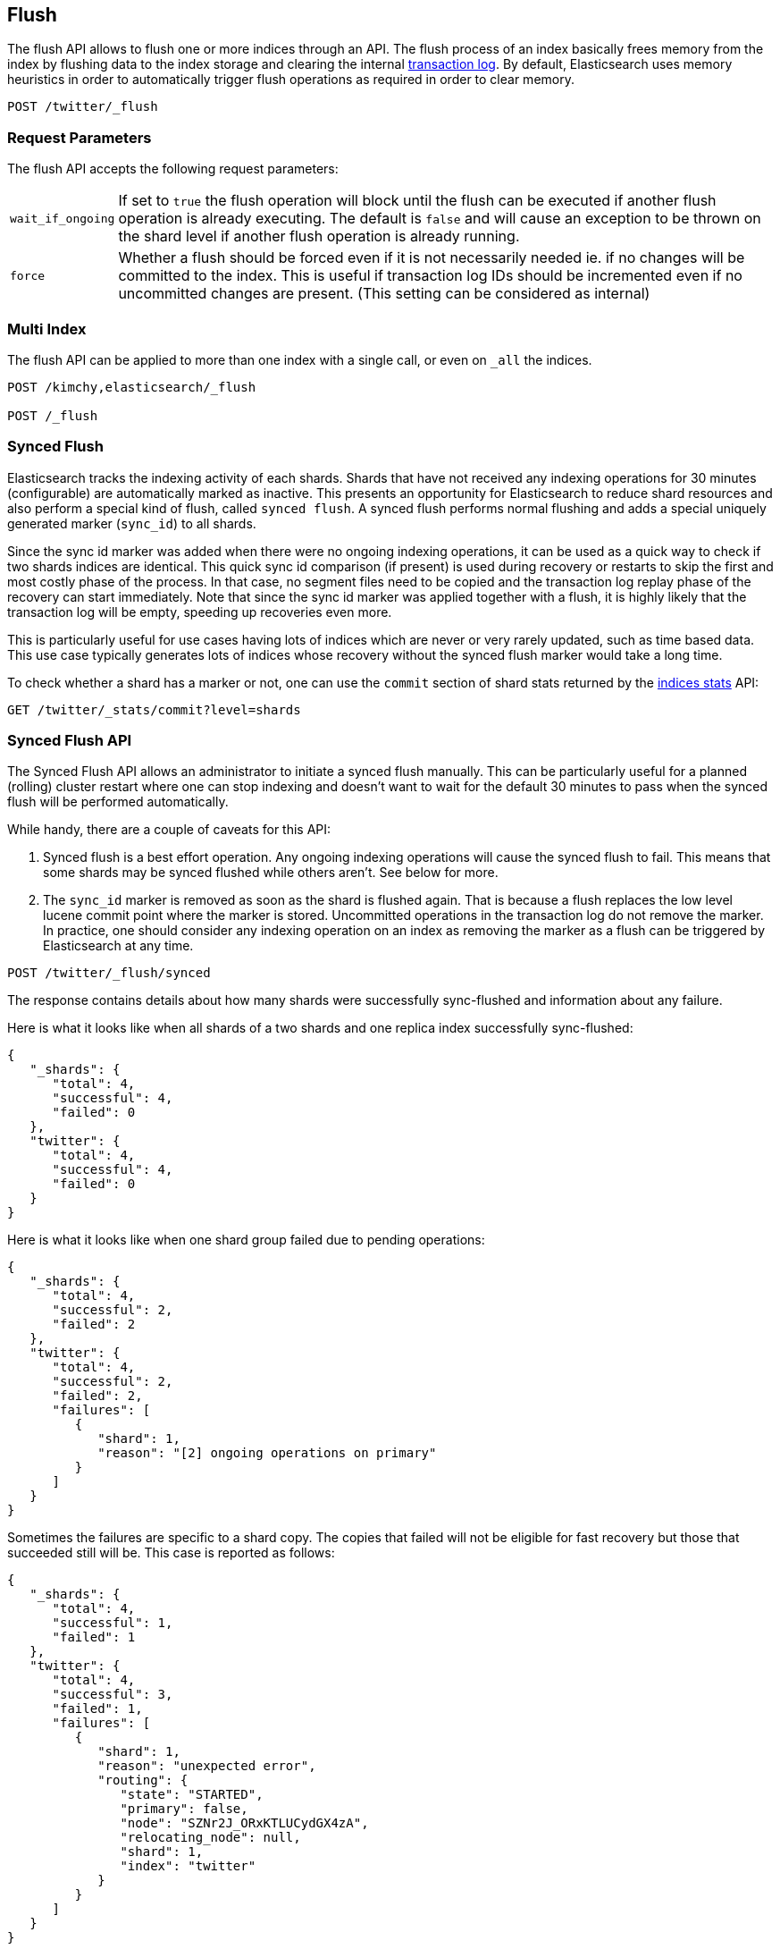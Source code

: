 [[indices-flush]]
== Flush

The flush API allows to flush one or more indices through an API. The
flush process of an index basically frees memory from the index by
flushing data to the index storage and clearing the internal
<<index-modules-translog,transaction log>>. By
default, Elasticsearch uses memory heuristics in order to automatically
trigger flush operations as required in order to clear memory.

[source,js]
--------------------------------------------------
POST /twitter/_flush
--------------------------------------------------
// AUTOSENSE

[float]
[[flush-parameters]]
=== Request Parameters

The flush API accepts the following request parameters:

[horizontal]
`wait_if_ongoing`::  If set to `true` the flush operation will block until the
flush can be executed if another flush operation is already executing.
The default is `false` and will cause an exception to be thrown on 
the shard level if another flush operation is already running.

`force`:: Whether a flush should be forced even if it is not necessarily needed ie.
if no changes will be committed to the index. This is useful if transaction log IDs
should be incremented even if no uncommitted changes are present.
(This setting can be considered as internal)

[float]
[[flush-multi-index]]
=== Multi Index

The flush API can be applied to more than one index with a single call,
or even on `_all` the indices.

[source,js]
--------------------------------------------------
POST /kimchy,elasticsearch/_flush

POST /_flush
--------------------------------------------------
// AUTOSENSE

[[indices-synced-flush]]
=== Synced Flush

Elasticsearch tracks the indexing activity of each shards. Shards that have not
received any indexing operations for 30 minutes (configurable) are automatically marked as inactive. This presents
an opportunity for Elasticsearch to reduce shard resources and also perform
a special kind of flush, called `synced flush`. A synced flush performs normal
flushing and adds a special uniquely generated marker (`sync_id`) to all shards.

Since the sync id marker was added when there were no ongoing indexing operations, it can
be used as a quick way to check if two shards indices are identical. This quick sync id
comparison (if present) is used during recovery or restarts to skip the first and
most costly phase of the process. In that case, no segment files need to be copied and
the transaction log replay phase of the recovery can start immediately. Note that since the sync id
marker was applied together with a flush, it is highly likely that the transaction log will be empty,
speeding up recoveries even more.

This is particularly useful for use cases having lots of indices which are
never or very rarely updated, such as time based data. This use case typically generates lots of indices whose
recovery without the synced flush marker would take a long time.

To check whether a shard has a marker or not, one can use the `commit` section of shard stats returned by
the <<indices-stats,indices stats>> API:

[source,bash]
--------------------------------------------------
GET /twitter/_stats/commit?level=shards
--------------------------------------------------
// AUTOSENSE

[float]
=== Synced Flush API

The Synced Flush API allows an administrator to initiate a synced flush manually. This can be particularly useful for
a planned (rolling) cluster restart where one can stop indexing and doesn't want to wait for the default 30 minutes to pass
when the synced flush will be performed automatically.

While handy, there are a couple of caveats for this API:

1. Synced flush is a best effort operation. Any ongoing indexing operations will cause
the synced flush to fail. This means that some shards may be synced flushed while others aren't. See below for more.
2. The `sync_id` marker is removed as soon as the shard is flushed again. That is because a flush replaces the low level
lucene commit point where the marker is stored. Uncommitted operations in the transaction log do not remove the marker.
In practice, one should consider any indexing operation on an index as removing the marker as a flush can be triggered by Elasticsearch
at any time.


[source,bash]
--------------------------------------------------
POST /twitter/_flush/synced
--------------------------------------------------
// AUTOSENSE

The response contains details about how many shards were successfully sync-flushed and information about any failure.

Here is what it looks like when all shards of a two shards and one replica index successfully
sync-flushed:

[source,js]
--------------------------------------------------
{
   "_shards": {
      "total": 4,
      "successful": 4,
      "failed": 0
   },
   "twitter": {
      "total": 4,
      "successful": 4,
      "failed": 0
   }
}
--------------------------------------------------


Here is what it looks like when one shard group failed due to pending operations:

[source,js]
--------------------------------------------------
{
   "_shards": {
      "total": 4,
      "successful": 2,
      "failed": 2
   },
   "twitter": {
      "total": 4,
      "successful": 2,
      "failed": 2,
      "failures": [
         {
            "shard": 1,
            "reason": "[2] ongoing operations on primary"
         }
      ]
   }
}
--------------------------------------------------


Sometimes the failures are specific to a shard copy. The copies that failed will not be eligible for
fast recovery but those that succeeded still will be. This case is reported as follows:

[source,js]
--------------------------------------------------
{
   "_shards": {
      "total": 4,
      "successful": 1,
      "failed": 1
   },
   "twitter": {
      "total": 4,
      "successful": 3,
      "failed": 1,
      "failures": [
         {
            "shard": 1,
            "reason": "unexpected error",
            "routing": {
               "state": "STARTED",
               "primary": false,
               "node": "SZNr2J_ORxKTLUCydGX4zA",
               "relocating_node": null,
               "shard": 1,
               "index": "twitter"
            }
         }
      ]
   }
}
--------------------------------------------------


The synced flush API can be applied to more than one index with a single call,
or even on `_all` the indices.

[source,js]
--------------------------------------------------
POST /kimchy,elasticsearch/_flush/synced

POST /_flush/synced
--------------------------------------------------
// AUTOSENSE